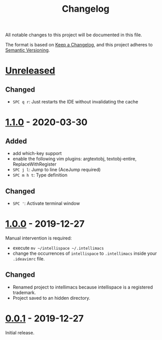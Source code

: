 #+TITLE: Changelog

All notable changes to this project will be documented in this file.

The format is based on [[https://keepachangelog.com/en/1.0.0/][Keep a Changelog]],
and this project adheres to [[https://semver.org/spec/v2.0.0.html][Semantic Versioning]].

* [[https://github.com/marcoieni/intellimacs/compare/v1.1.0...HEAD][Unreleased]]

** Changed
   - =SPC q r=: Just restarts the IDE without invalidating the cache

* [[https://github.com/marcoieni/intellimacs/compare/v1.0.0...v1.1.0][1.1.0]] - 2020-03-30

** Added
   - add which-key support
   - enable the following vim plugins: argtextobj, textobj-entire, ReplaceWithRegister
   - =SPC j l=: Jump to line (AceJump required)
   - =SPC m h t=: Type definition

** Changed
   - =SPC '=: Activate terminal window

* [[https://github.com/marcoieni/intellimacs/compare/v0.0.1...v1.0.0][1.0.0]] - 2019-12-27
  Manual intervention is required:
  - execute =mv ~/intellispace ~/.intellimacs=
  - change the occurrences of =intellispace= to =.intellimacs= inside your =.ideavimrc= file.

** Changed
   - Renamed project to intellimacs because intellispace is a registered trademark.
   - Project saved to an hidden directory.

* [[https://github.com/MarcoIeni/intellimacs/releases/tag/v0.0.1][0.0.1]] - 2019-12-27
  Initial release.
